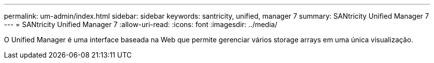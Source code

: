 ---
permalink: um-admin/index.html 
sidebar: sidebar 
keywords: santricity, unified, manager 7 
summary: SANtricity Unified Manager 7 
---
= SANtricity Unified Manager 7
:allow-uri-read: 
:icons: font
:imagesdir: ../media/


[role="lead"]
O Unified Manager é uma interface baseada na Web que permite gerenciar vários storage arrays em uma única visualização.
